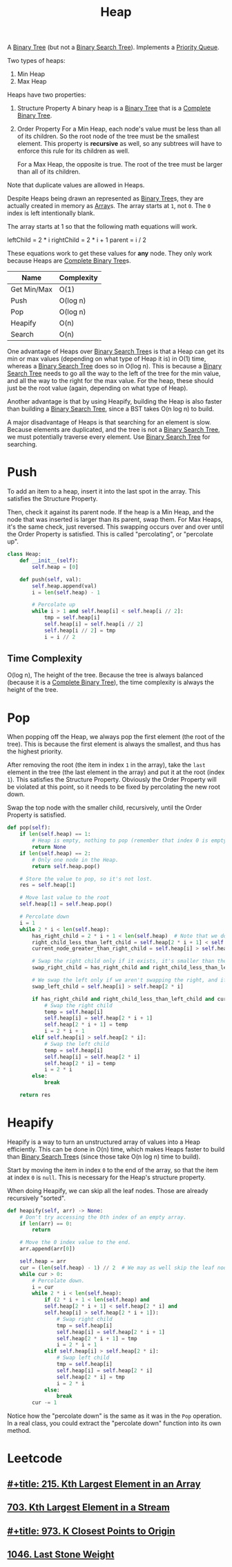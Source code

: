:PROPERTIES:
:ID:       65163304-d9ac-401a-afe4-c2bf19fb73c3
:ROAM_REFS: https://neetcode.io/courses/dsa-for-beginners/23
:END:
#+title: Heap
#+filetags: :Data_Structures:

A [[id:df0100b8-8894-4071-864a-f5a56e357ea5][Binary Tree]] (but not a [[id:5c17f99f-22ff-4f57-9260-c3b3b2943105][Binary Search Tree]]). Implements a [[id:3be75ac9-fb2b-4118-a8b2-a8ee3cecf778][Priority Queue]].

Two types of heaps:
1. Min Heap
2. Max Heap

Heaps have two properties:
1. Structure Property
   A binary heap is a [[id:df0100b8-8894-4071-864a-f5a56e357ea5][Binary Tree]] that is a [[id:7beb40b4-ad3a-427b-ac76-9e7293871558][Complete Binary Tree]].
2. Order Property
   For a Min Heap, each node's value must be less than all of its children. So the root node of the tree must be the smallest element. This property is *recursive* as well, so any subtrees will have to enforce this rule for its children as well.

   For a Max Heap, the opposite is true. The root of the tree must be larger than all of its children.

Note that duplicate values are allowed in Heaps.

Despite Heaps being drawn an represented as [[id:df0100b8-8894-4071-864a-f5a56e357ea5][Binary Tree]]s, they are actually created in memory as [[id:721cecef-36a5-4fe7-9cf0-b885d92dc690][Array]]s. The array starts at ~1~, not ~0~. The ~0~ index is left intentionally blank.

The array starts at 1 so that the following math equations will work.

leftChild = 2 * i
rightChild = 2 * i + 1
parent = i / 2

These equations work to get these values for *any* node. They only work because Heaps are [[id:7beb40b4-ad3a-427b-ac76-9e7293871558][Complete Binary Tree]]s.

#+NAME: Heap Operations
| Name        | Complexity |
|-------------+------------|
| Get Min/Max | O(1)       |
| Push        | O(log n)   |
| Pop         | O(log n)   |
| Heapify     | O(n)       |
| Search      | O(n)       |

One advantage of Heaps over [[id:5c17f99f-22ff-4f57-9260-c3b3b2943105][Binary Search Tree]]s is that a Heap can get its min or max values (depending on what type of Heap it is) in O(1) time, whereas a [[id:5c17f99f-22ff-4f57-9260-c3b3b2943105][Binary Search Tree]] does so in O(log n). This is because a [[id:5c17f99f-22ff-4f57-9260-c3b3b2943105][Binary Search Tree]] needs to go all the way to the left of the tree for the min value, and all the way to the right for the max value. For the heap, these should just be the root value (again, depending on what type of Heap).

Another advantage is that by using Heapify, building the Heap is also faster than building a [[id:5c17f99f-22ff-4f57-9260-c3b3b2943105][Binary Search Tree]], since a BST takes O(n log n) to build.

A major disadvantage of Heaps is that searching for an element is slow. Because elements are duplicated, and the tree is not a [[id:5c17f99f-22ff-4f57-9260-c3b3b2943105][Binary Search Tree]], we must potentially traverse every element. Use [[id:5c17f99f-22ff-4f57-9260-c3b3b2943105][Binary Search Tree]] for searching.

* Push
To add an item to a heap, insert it into the last spot in the array. This satisfies the Structure Property.

Then, check it against its parent node. If the heap is a Min Heap, and the node that was inserted is larger than its parent, swap them. For Max Heaps, it's the same check, just reversed.
This swapping occurs over and over until the Order Property is satisfied. This is called "percolating", or "percolate up".

#+BEGIN_SRC python
class Heap:
    def __init__(self):
        self.heap = [0]

    def push(self, val):
        self.heap.append(val)
        i = len(self.heap) - 1

        # Percolate up
        while i > 1 and self.heap[i] < self.heap[i // 2]:
            tmp = self.heap[i]
            self.heap[i] = self.heap[i // 2]
            self.heap[i // 2] = tmp
            i = i // 2
#+END_SRC

** Time Complexity
O(log n), The height of the tree. Because the tree is always balanced (because it is a [[id:7beb40b4-ad3a-427b-ac76-9e7293871558][Complete Binary Tree]]), the time complexity is always the height of the tree.

* Pop

When popping off the Heap, we always pop the first element (the root of the tree). This is because the first element is always the smallest, and thus has the highest priority.

After removing the root (the item in index ~1~ in the array), take the ~last~ element in the tree (the last element in the array) and put it at the root (index ~1~). This satisfies the
Structure Property. Obviously the Order Property will be violated at this point, so it needs to be fixed by percolating the new root down.

Swap the top node with the smaller child, recursively, until the Order Property is satisfied.

#+BEGIN_SRC python
def pop(self):
    if len(self.heap) == 1:
        # Heap is empty, nothing to pop (remember that index 0 is empty).
        return None
    if len(self.heap) == 2:
        # Only one node in the Heap.
        return self.heap.pop()

    # Store the value to pop, so it's not lost.
    res = self.heap[1]

    # Move last value to the root
    self.heap[1] = self.heap.pop()

    # Percolate down
    i = 1
    while 2 * i < len(self.heap):
        has_right_child = 2 * i + 1 < len(self.heap)  # Note that we don't need to check if a left child exists. That is guaranteed.
        right_child_less_than_left_child = self.heap[2 * i + 1] < self.heap[2 * i]
        current_node_greater_than_right_child = self.heap[i] > self.heap[2 * i + 1]

        # Swap the right child only if it exists, it's smaller than the left, and it's smaller than the current root.
        swap_right_child = has_right_child and right_child_less_than_left_child and current_node_greater_than_right_child

        # We swap the left only if we aren't swapping the right, and if the left child is smaller than the current root.
        swap_left_child = self.heap[i] > self.heap[2 * i]

        if has_right_child and right_child_less_than_left_child and current_node_greater_than_right_child:
            # Swap the right child
            temp = self.heap[i]
            self.heap[i] = self.heap[2 * i + 1]
            self.heap[2 * i + 1] = temp
            i = 2 * i + 1
        elif self.heap[i] > self.heap[2 * i]:
            # Swap the left child
            temp = self.heap[i]
            self.heap[i] = self.heap[2 * i]
            self.heap[2 * i] = temp
            i = 2 * i
        else:
            break

    return res
#+END_SRC

* Heapify
Heapify is a way to turn an unstructured array of values into a Heap efficiently. This can be done in O(n) time, which makes Heaps faster to build than [[id:5c17f99f-22ff-4f57-9260-c3b3b2943105][Binary Search Tree]]s (since those take O(n log n) time to build).

Start by moving the item in index ~0~ to the end of the array, so that the item at index ~0~ is ~null~. This is necessary for the Heap's structure property.

When doing Heapify, we can skip all the leaf nodes. Those are already recursively "sorted".

#+BEGIN_SRC python
def heapify(self, arr) -> None:
    # Don't try accessing the 0th index of an empty array.
    if len(arr) == 0:
        return

    # Move the 0 index value to the end.
    arr.append(arr[0])

    self.heap = arr
    cur = (len(self.heap) - 1) // 2  # We may as well skip the leaf nodes.
    while cur > 0:
        # Percolate down.
        i = cur
        while 2 * i < len(self.heap):
            if (2 * i + 1 < len(self.heap) and
            self.heap[2 * i + 1] < self.heap[2 * i] and
            self.heap[i] > self.heap[2 * i + 1]):
                # Swap right child
                tmp = self.heap[i]
                self.heap[i] = self.heap[2 * i + 1]
                self.heap[2 * i + 1] = tmp
                i = 2 * i + 1
            elif self.heap[i] > self.heap[2 * i]:
                # Swap left child
                tmp = self.heap[i]
                self.heap[i] = self.heap[2 * i]
                self.heap[2 * i] = tmp
                i = 2 * i
            else:
                break
        cur -= 1
#+END_SRC

Notice how the "percolate down" is the same as it was in the ~Pop~ operation. In a real class, you could extract the "percolate down" function into its own method.

* Leetcode
** [[id:d609edb6-4bcc-4751-959b-b61050715da9][#+title: 215. Kth Largest Element in an Array]]
** [[id:b5f03f91-11e0-49d5-be9e-61085adaead6][703. Kth Largest Element in a Stream]]
** [[id:c6280f9a-77b1-45b5-a807-34d7432f391d][#+title: 973. K Closest Points to Origin]]
** [[id:1243f66c-2231-428d-86a6-3b8853a1ac03][1046. Last Stone Weight]]
